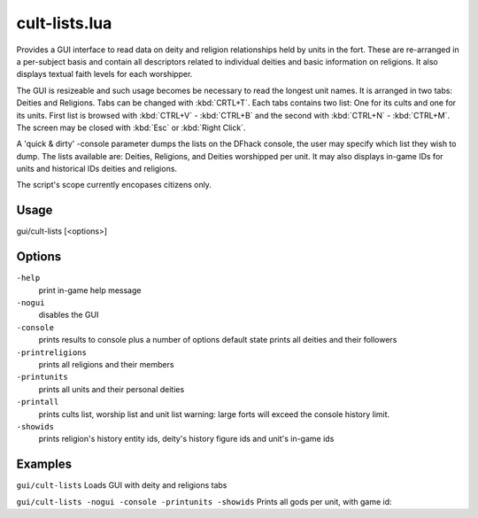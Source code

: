 cult-lists.lua
==============

.. dfhack-tool::
    :summary: List information related to deites and religions
    :tags: fort inspection

Provides a GUI interface to read data on deity and religion relationships held by units in the fort.
These are re-arranged in a per-subject basis and contain all descriptors related to individual deities and basic information on religions. It also displays textual faith levels for each worshipper.

The GUI is resizeable and such usage becomes be necessary to read the longest unit names. It is arranged in two tabs: Deities and Religions. Tabs can be changed with :kbd:`CRTL+T`. Each tabs contains two list: One for its cults and one for its units. First list is browsed with :kbd:`CTRL+V` - :kbd:`CTRL+B` and the second with :kbd:`CTRL+N` - :kbd:`CTRL+M`. The screen may be closed with :kbd:`Esc` or :kbd:`Right Click`. 

A 'quick & dirty' -console parameter dumps the lists on the DFhack console, the user may specify which list they wish to dump. The lists available are: Deities, Religions, and Deities worshipped per unit. It may also displays in-game IDs for units and historical IDs deities and religions.

The script's scope currently encopases citizens only.

Usage
-----

::

gui/cult-lists [<options>]


Options
--------

``-help``
    print in-game help message
    
``-nogui``
    disables the GUI
    
``-console``
    prints results to console plus a number of options
    default state prints all deities and their followers
    
``-printreligions``
    prints all religions and their members
    
``-printunits``
    prints all units and their personal deities
    
``-printall``
    prints cults list, worship list and unit list
    warning: large forts will exceed the console history limit.
    
``-showids``
    prints religion's history entity ids, deity's history figure ids and unit's in-game ids

Examples
--------

``gui/cult-lists``
Loads GUI with deity and religions tabs

``gui/cult-lists -nogui -console -printunits -showids``
Prints all gods per unit, with game id:
